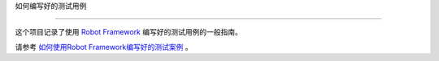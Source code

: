 ﻿如何编写好的测试用例


===========================





这个项目记录了使用 `Robot Framework <http://robotframework.org>`_ 编写好的测试用例的一般指南。



请参考 `如何使用Robot Framework编写好的测试案例 <HowToWriteGoodTestCases_zh_cn.rst>`_ 。
